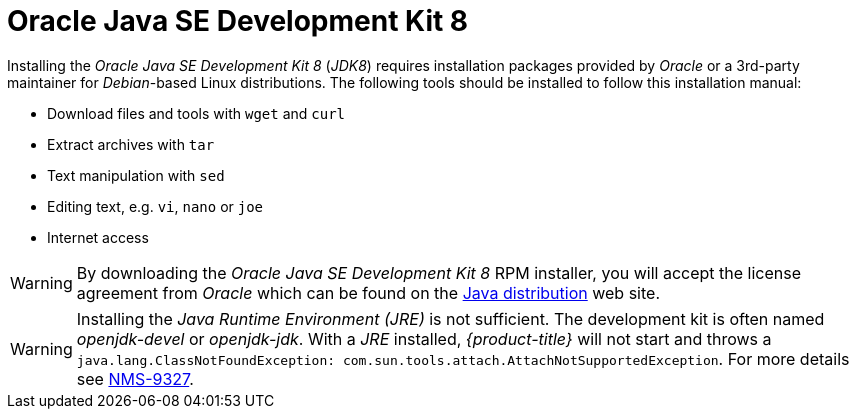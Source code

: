 
[[gi-install-oracle-java]]
= Oracle Java SE Development Kit 8

Installing the _Oracle Java SE Development Kit 8_ (_JDK8_) requires installation packages provided by _Oracle_
or a 3rd-party maintainer for _Debian_-based Linux distributions.
The following tools should be installed to follow this installation manual:

* Download files and tools with `wget` and `curl`
* Extract archives with `tar`
* Text manipulation with `sed`
* Editing text, e.g. `vi`, `nano` or `joe`
* Internet access

WARNING: By downloading the _Oracle Java SE Development Kit 8_ RPM installer, you will accept the license agreement
from _Oracle_ which can be found on the link:https://www.java.com/en/download/faq/distribution.xml[Java distribution] web site.

WARNING: Installing the _Java Runtime Environment (JRE)_ is not sufficient.
         The development kit is often named _openjdk-devel_ or _openjdk-jdk_.
         With a _JRE_ installed, _{product-title}_ will not start and throws a `java.lang.ClassNotFoundException: com.sun.tools.attach.AttachNotSupportedException`.
         For more details see link:https://issues.opennms.org/browse/NMS-9327[NMS-9327].
